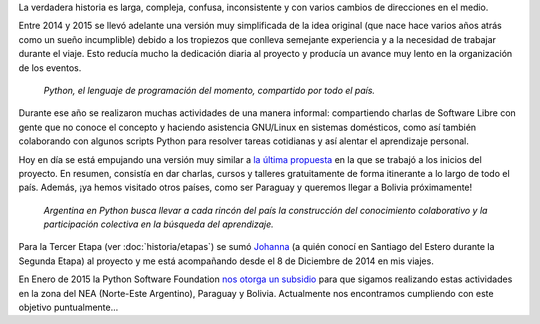 .. title: Historia
.. slug: historia
.. date: 2015-03-27 21:25:56 UTC-03:00
.. tags: 
.. category: 
.. link: 
.. description: 
.. type: text

La verdadera historia es larga, compleja, confusa, inconsistente y con
varios cambios de direcciones en el medio.

Entre 2014 y 2015 se llevó adelante una versión muy simplificada de la
idea original (que nace hace varios años atrás como un sueño
incumplible) debido a los tropiezos que conlleva semejante experiencia
y a la necesidad de trabajar durante el viaje. Esto reducía mucho la
dedicación diaria al proyecto y producía un avance muy lento en la
organización de los eventos.

.. epigraph::

   *Python, el lenguaje de programación del momento, compartido por
   todo el país.*

.. image:: logo-con-mapa.jpg
   :align: center
   :width: 60%


Durante ese año se realizaron muchas actividades de una manera
informal: compartiendo charlas de Software Libre con gente que no
conoce el concepto y haciendo asistencia GNU/Linux en sistemas
domésticos, como así también colaborando con algunos scripts Python
para resolver tareas cotidianas y así alentar el aprendizaje personal.

.. esta implementación cubrió las etapas 0, 1 y 2

Hoy en día se está empujando una versión muy similar a `la última
propuesta`_ en la que se trabajó a los inicios del proyecto. En
resumen, consistía en dar charlas, cursos y talleres gratuitamente de
forma itinerante a lo largo de todo el país. Además, ¡ya hemos
visitado otros países, como ser Paraguay y queremos llegar a Bolivia
próximamente!

.. _la última propuesta: argentina-en-python__proyecto_original.pdf

.. epigraph::

   *Argentina en Python busca llevar a cada rincón del país la
   construcción del conocimiento colaborativo y la participación
   colectiva en la búsqueda del aprendizaje.*

Para la Tercer Etapa (ver :doc:`historia/etapas`) se sumó `Johanna
<https://twitter.com/EllaQuimica/>`_ (a quién conocí en Santiago del
Estero durante la Segunda Etapa) al proyecto y me está acompañando
desde el 8 de Diciembre de 2014 en mis viajes.

En Enero de 2015 la Python Software Foundation `nos otorga un subsidio
<http://elblogdehumitos.com.ar/posts/la-psf-nos-da-una-mano/>`_ para
que sigamos realizando estas actividades en la zona del NEA
(Norte-Este Argentino), Paraguay y Bolivia. Actualmente nos
encontramos cumpliendo con este objetivo puntualmente...
